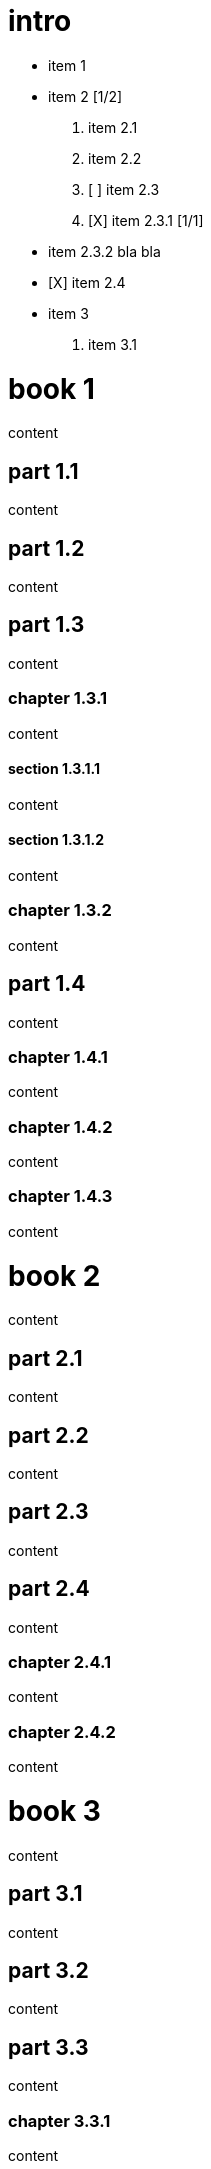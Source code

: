 = intro

* item 1
* item 2 [1/2]
  1. item 2.1
  2. item 2.2

  3. [ ] item 2.3
  4. [X] item 2.3.1 [1/1]
    * item 2.3.2
      bla bla
    * [X] item 2.4
* item 3
  1. item 3.1

= book 1

content

== part 1.1

content

== part 1.2

content

== part 1.3

content

=== chapter 1.3.1

content

==== section 1.3.1.1

content

==== section 1.3.1.2

content

=== chapter 1.3.2

content

== part 1.4

content

=== chapter 1.4.1

content

=== chapter 1.4.2

content

=== chapter 1.4.3

content

= book 2

content

== part 2.1

content

== part 2.2

content

== part 2.3

content

== part 2.4

content

=== chapter 2.4.1

content

=== chapter 2.4.2

content

= book 3

content

== part 3.1

content

== part 3.2

content

== part 3.3

content

=== chapter 3.3.1

content

content

text

==== section 3.3.1.1

content

==== section 3.3.1.2

content

=== chapter 3.3.2

content

== part 3.4

ftp://toto.tutu[desc] <file:test.md::*chapter 3.3.2>

file:test.md::*chapter%203.3.2[desc] <file:test.md::*chapter 3.3.2>

content

=== chapter 3.4.1

content

=== chapter 3.4.2

content

=== chapter 3.4.3

content text

